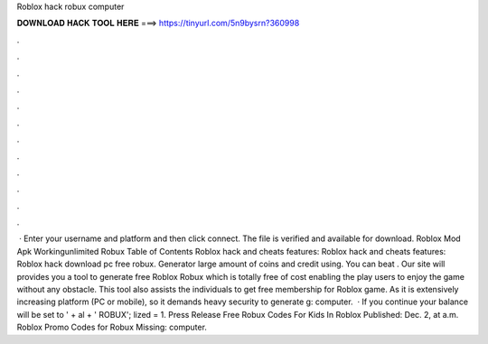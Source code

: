 Roblox hack robux computer

𝐃𝐎𝐖𝐍𝐋𝐎𝐀𝐃 𝐇𝐀𝐂𝐊 𝐓𝐎𝐎𝐋 𝐇𝐄𝐑𝐄 ===> https://tinyurl.com/5n9bysrn?360998

.

.

.

.

.

.

.

.

.

.

.

.

 · Enter your username and platform and then click connect. The file is verified and available for download. Roblox Mod Apk Workingunlimited Robux Table of Contents Roblox hack and cheats features: Roblox hack and cheats features: Roblox hack download pc free robux. Generator large amount of coins and credit using. You can beat . Our site will provides you a tool to generate free Roblox Robux which is totally free of cost enabling the play users to enjoy the game without any obstacle. This tool also assists the individuals to get free membership for Roblox game. As it is extensively increasing platform (PC or mobile), so it demands heavy security to generate g: computer.  · If you continue your balance will be set to ' + al + ' ROBUX'; lized = 1. Press Release Free Robux Codes For Kids In Roblox Published: Dec. 2, at a.m. Roblox Promo Codes for Robux Missing: computer.